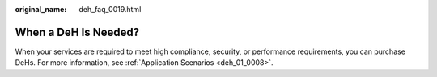 :original_name: deh_faq_0019.html

.. _deh_faq_0019:

When a DeH Is Needed?
=====================

When your services are required to meet high compliance, security, or performance requirements, you can purchase DeHs. For more information, see :ref:`Application Scenarios <deh_01_0008>`.
